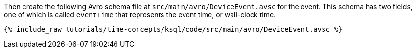 Then create the following Avro schema file at `src/main/avro/DeviceEvent.avsc` for the event.
This schema has two fields, one of which is called `eventTime` that represents the event time, or wall-clock time.

+++++
<pre class="snippet"><code class="avro">{% include_raw tutorials/time-concepts/ksql/code/src/main/avro/DeviceEvent.avsc %}</code></pre>
+++++
